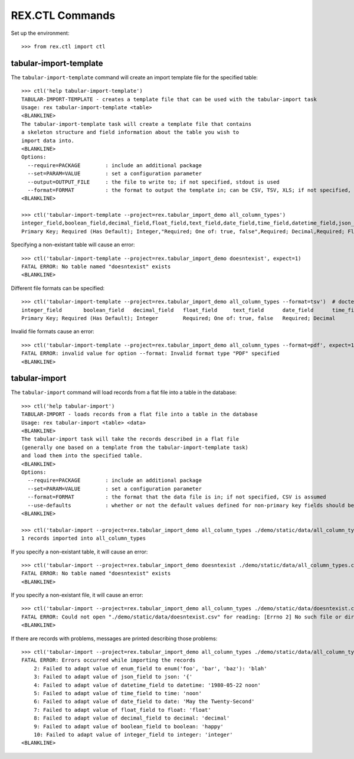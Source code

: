 ****************
REX.CTL Commands
****************


Set up the environment::

    >>> from rex.ctl import ctl


tabular-import-template
=======================

The ``tabular-import-template`` command will create an import template file for
the specified table::

    >>> ctl('help tabular-import-template')
    TABULAR-IMPORT-TEMPLATE - creates a template file that can be used with the tabular-import task
    Usage: rex tabular-import-template <table>
    <BLANKLINE>
    The tabular-import-template task will create a template file that contains
    a skeleton structure and field information about the table you wish to
    import data into.
    <BLANKLINE>
    Options:
      --require=PACKAGE        : include an additional package
      --set=PARAM=VALUE        : set a configuration parameter
      --output=OUTPUT_FILE     : the file to write to; if not specified, stdout is used
      --format=FORMAT          : the format to output the template in; can be CSV, TSV, XLS; if not specified, defaults to CSV
    <BLANKLINE>

    >>> ctl('tabular-import-template --project=rex.tabular_import_demo all_column_types')
    integer_field,boolean_field,decimal_field,float_field,text_field,date_field,time_field,datetime_field,json_field,enum_field
    Primary Key; Required (Has Default); Integer,"Required; One of: true, false",Required; Decimal,Required; Float,Required; Text,Required; Date (YYYY-MM-DD),Required; Time (HH:MM:SS),Required; Date&Time (YYYY-MM-DD HH:MM:SS),Required; json,"Required; One of: foo, bar, baz"

Specifying a non-existant table will cause an error::

    >>> ctl('tabular-import-template --project=rex.tabular_import_demo doesntexist', expect=1)
    FATAL ERROR: No table named "doesntexist" exists
    <BLANKLINE>

Different file formats can be specified::

    >>> ctl('tabular-import-template --project=rex.tabular_import_demo all_column_types --format=tsv')  # doctest: +NORMALIZE_WHITESPACE
    integer_field	boolean_field	decimal_field	float_field	text_field	date_field	time_field	datetime_field	json_field	enum_field
    Primary Key; Required (Has Default); Integer	Required; One of: true, false	Required; Decimal	Required; Float	Required; Text	Required; Date (YYYY-MM-DD)	Required; Time (HH:MM:SS)	Required; Date&Time (YYYY-MM-DD HH:MM:SS)	Required; json	Required; One of: foo, bar, baz

Invalid file formats cause an error::

    >>> ctl('tabular-import-template --project=rex.tabular_import_demo all_column_types --format=pdf', expect=1)
    FATAL ERROR: invalid value for option --format: Invalid format type "PDF" specified
    <BLANKLINE>


tabular-import
==============

The ``tabular-import`` command will load records from a flat file into a table
in the database::

    >>> ctl('help tabular-import')
    TABULAR-IMPORT - loads records from a flat file into a table in the database
    Usage: rex tabular-import <table> <data>
    <BLANKLINE>
    The tabular-import task will take the records described in a flat file
    (generally one based on a template from the tabular-import-template task)
    and load them into the specified table.
    <BLANKLINE>
    Options:
      --require=PACKAGE        : include an additional package
      --set=PARAM=VALUE        : set a configuration parameter
      --format=FORMAT          : the format that the data file is in; if not specified, CSV is assumed
      --use-defaults           : whether or not the default values defined for non-primary key fields should be used when null columns are received; by default, this is disabled
    <BLANKLINE>

    >>> ctl('tabular-import --project=rex.tabular_import_demo all_column_types ./demo/static/data/all_column_types.csv')
    1 records imported into all_column_types

If you specify a non-existant table, it will cause an error::

    >>> ctl('tabular-import --project=rex.tabular_import_demo doesntexist ./demo/static/data/all_column_types.csv', expect=1) # doctest: +ELLIPSIS +NORMALIZE_WHITESPACE
    FATAL ERROR: No table named "doesntexist" exists
    <BLANKLINE>

If you specify a non-existant file, it will cause an error::

    >>> ctl('tabular-import --project=rex.tabular_import_demo all_column_types ./demo/static/data/doesntexist.csv', expect=1) # doctest: +ELLIPSIS +NORMALIZE_WHITESPACE
    FATAL ERROR: Could not open "./demo/static/data/doesntexist.csv" for reading: [Errno 2] No such file or directory: './demo/static/data/doesntexist.csv'
    <BLANKLINE>

If there are records with problems, messages are printed describing those
problems::

    >>> ctl('tabular-import --project=rex.tabular_import_demo all_column_types ./demo/static/data/all_column_types_badformats.csv', expect=1) # doctest: +ELLIPSIS +NORMALIZE_WHITESPACE
    FATAL ERROR: Errors occurred while importing the records
        2: Failed to adapt value of enum_field to enum('foo', 'bar', 'baz'): 'blah'
        3: Failed to adapt value of json_field to json: '{'
        4: Failed to adapt value of datetime_field to datetime: '1980-05-22 noon'
        5: Failed to adapt value of time_field to time: 'noon'
        6: Failed to adapt value of date_field to date: 'May the Twenty-Second'
        7: Failed to adapt value of float_field to float: 'float'
        8: Failed to adapt value of decimal_field to decimal: 'decimal'
        9: Failed to adapt value of boolean_field to boolean: 'happy'
        10: Failed to adapt value of integer_field to integer: 'integer'
    <BLANKLINE>


